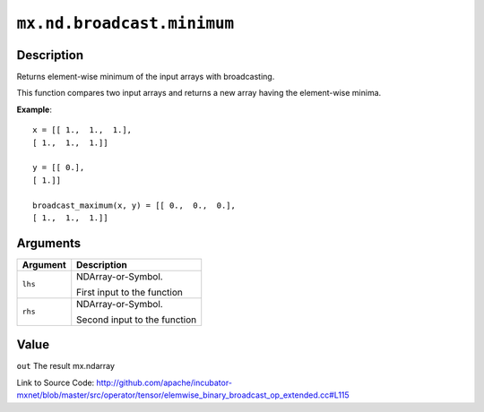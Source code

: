 .. raw:: html



``mx.nd.broadcast.minimum``
======================================================

Description
----------------------

Returns element-wise minimum of the input arrays with broadcasting.

This function compares two input arrays and returns a new array having the element-wise minima.

**Example**::
	 
	 x = [[ 1.,  1.,  1.],
	 [ 1.,  1.,  1.]]
	 
	 y = [[ 0.],
	 [ 1.]]
	 
	 broadcast_maximum(x, y) = [[ 0.,  0.,  0.],
	 [ 1.,  1.,  1.]]
	 
	 
	 


Arguments
------------------

+----------------------------------------+------------------------------------------------------------+
| Argument                               | Description                                                |
+========================================+============================================================+
| ``lhs``                                | NDArray-or-Symbol.                                         |
|                                        |                                                            |
|                                        | First input to the function                                |
+----------------------------------------+------------------------------------------------------------+
| ``rhs``                                | NDArray-or-Symbol.                                         |
|                                        |                                                            |
|                                        | Second input to the function                               |
+----------------------------------------+------------------------------------------------------------+

Value
----------

``out`` The result mx.ndarray


Link to Source Code: http://github.com/apache/incubator-mxnet/blob/master/src/operator/tensor/elemwise_binary_broadcast_op_extended.cc#L115


.. disqus::
   :disqus_identifier: mx.nd.broadcast.minimum
